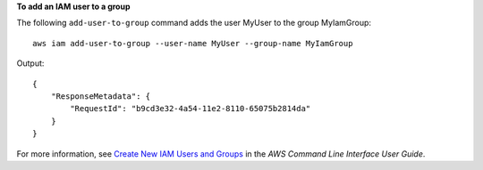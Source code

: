 **To add an IAM user to a group**

The following ``add-user-to-group`` command adds the user MyUser to the group MyIamGroup::

  aws iam add-user-to-group --user-name MyUser --group-name MyIamGroup

Output::

  {
      "ResponseMetadata": {
          "RequestId": "b9cd3e32-4a54-11e2-8110-65075b2814da"
      }
  }    

For more information, see `Create New IAM Users and Groups`_ in the *AWS Command Line Interface User Guide*.

.. _Create New IAM Users and Groups: http://docs.aws.amazon.com/cli/latest/userguide/cli-iam-new-user-group.html
